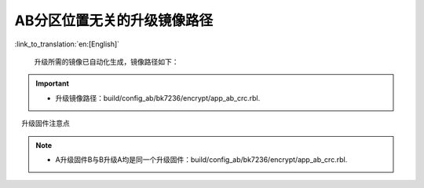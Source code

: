 AB分区位置无关的升级镜像路径
+++++++++++++++++++++++++++++++++

:link_to_translation:`en:[English]`

  升级所需的镜像已自动化生成，镜像路径如下：

.. important::
  - 升级镜像路径：build/config_ab/bk7236/encrypt/app_ab_crc.rbl.

　升级固件注意点

.. note::
  - A升级固件B与B升级A均是同一个升级固件：build/config_ab/bk7236/encrypt/app_ab_crc.rbl.
